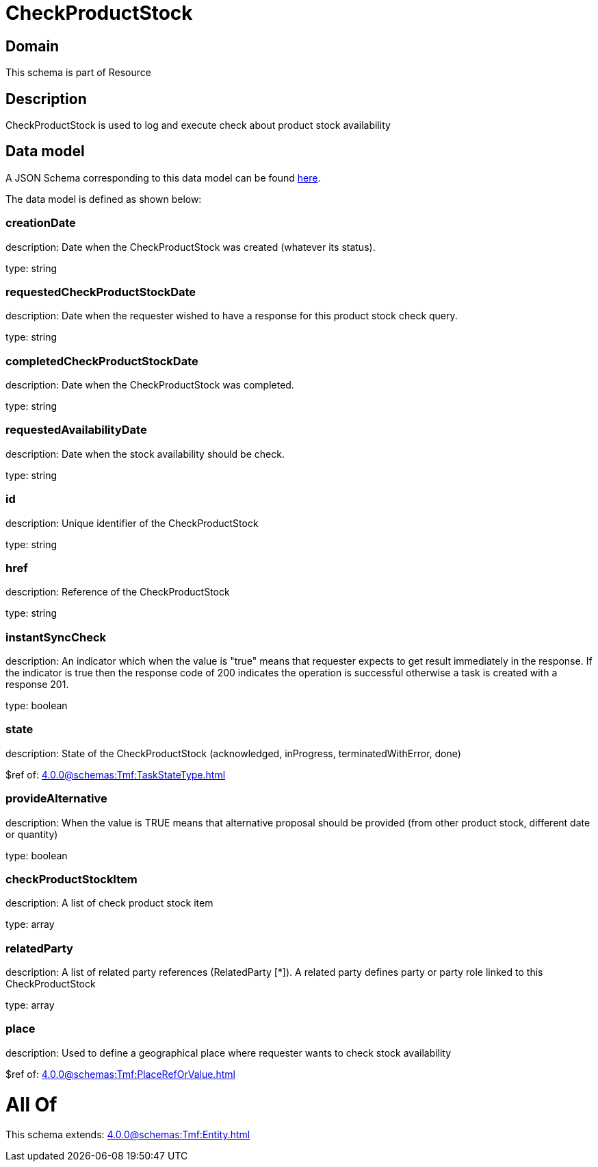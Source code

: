 = CheckProductStock

[#domain]
== Domain

This schema is part of Resource

[#description]
== Description

CheckProductStock is used to log and execute check about product stock availability


[#data_model]
== Data model

A JSON Schema corresponding to this data model can be found https://tmforum.org[here].

The data model is defined as shown below:


=== creationDate
description: Date when the CheckProductStock was created (whatever its status).

type: string


=== requestedCheckProductStockDate
description: Date when the requester wished to have a response for this product stock check query.

type: string


=== completedCheckProductStockDate
description: Date when the CheckProductStock was completed.

type: string


=== requestedAvailabilityDate
description: Date when the stock availability should be check.

type: string


=== id
description: Unique identifier of the CheckProductStock

type: string


=== href
description: Reference of the CheckProductStock

type: string


=== instantSyncCheck
description: An indicator which when the value is &quot;true&quot; means that requester expects to get result immediately in the response. If the indicator is true then the response code of 200 indicates the operation is successful otherwise a task is created with a response 201.

type: boolean


=== state
description: State of the CheckProductStock (acknowledged, inProgress, terminatedWithError, done)

$ref of: xref:4.0.0@schemas:Tmf:TaskStateType.adoc[]


=== provideAlternative
description: When the value is TRUE means that alternative proposal should be provided (from other product stock, different date or quantity)

type: boolean


=== checkProductStockItem
description: A list of check product stock  item

type: array


=== relatedParty
description: A list of related party references (RelatedParty [*]). A related party defines party or party role linked to this CheckProductStock

type: array


=== place
description: Used to define a geographical place where requester wants to check stock availability 

$ref of: xref:4.0.0@schemas:Tmf:PlaceRefOrValue.adoc[]


= All Of 
This schema extends: xref:4.0.0@schemas:Tmf:Entity.adoc[]
